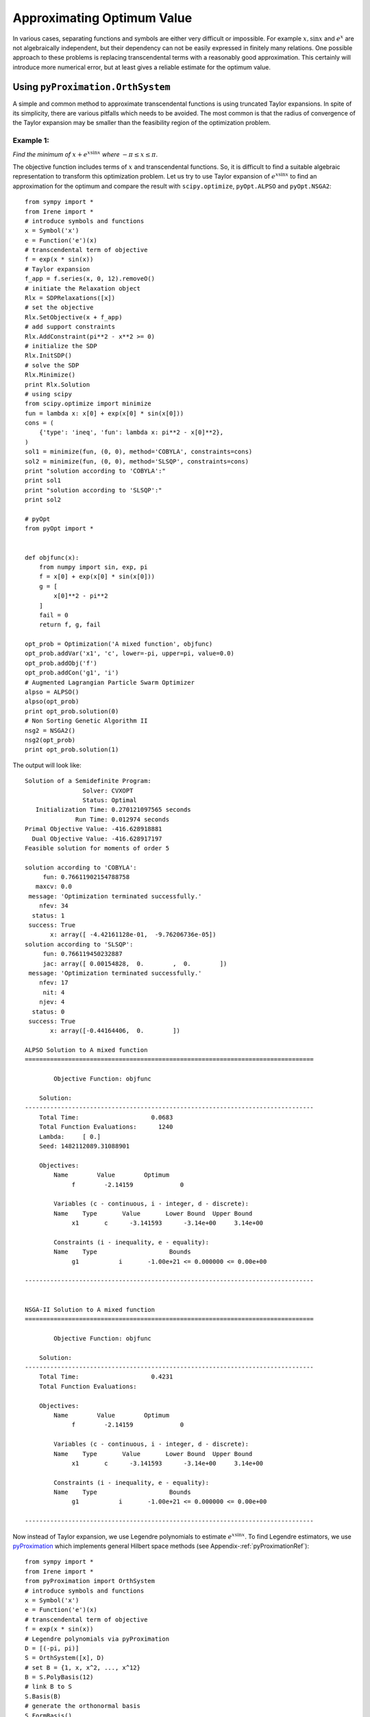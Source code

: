 =============================
Approximating Optimum Value
=============================

In various cases, separating functions and symbols are either very difficult or impossible.
For example :math:`x, \sin x` and :math:`e^x` are not algebraically independent, but their 
dependency can not be easily expressed in finitely many relations. 
One possible approach to these problems is replacing transcendental terms with a reasonably
good approximation. This certainly will introduce more numerical error, but at least gives
a reliable estimate for the optimum value.


Using ``pyProximation.OrthSystem``
====================================

A simple and common method to approximate transcendental functions is using truncated Taylor
expansions. In spite of its simplicity, there are various pitfalls which needs to be avoided.
The most common is that the radius of convergence of the Taylor expansion may be smaller than
the feasibility region of the optimization problem.

Example 1:
-------------------

*Find the minimum of* :math:`x + e^{x\sin x}` *where* :math:`-\pi\leq x\leq \pi`.

The objective function includes terms of :math:`x` and transcendental functions. So, it is 
difficult to find a suitable algebraic representation to transform this optimization problem.
Let us try to use Taylor expansion of :math:`e^{x\sin x}` to find an approximation for the 
optimum and compare the result with ``scipy.optimize``, ``pyOpt.ALPSO`` and ``pyOpt.NSGA2``::

	from sympy import *
	from Irene import *
	# introduce symbols and functions
	x = Symbol('x')
	e = Function('e')(x)
	# transcendental term of objective
	f = exp(x * sin(x))
	# Taylor expansion
	f_app = f.series(x, 0, 12).removeO()
	# initiate the Relaxation object
	Rlx = SDPRelaxations([x])
	# set the objective
	Rlx.SetObjective(x + f_app)
	# add support constraints
	Rlx.AddConstraint(pi**2 - x**2 >= 0)
	# initialize the SDP
	Rlx.InitSDP()
	# solve the SDP
	Rlx.Minimize()
	print Rlx.Solution
	# using scipy
	from scipy.optimize import minimize
	fun = lambda x: x[0] + exp(x[0] * sin(x[0]))
	cons = (
	    {'type': 'ineq', 'fun': lambda x: pi**2 - x[0]**2},
	)
	sol1 = minimize(fun, (0, 0), method='COBYLA', constraints=cons)
	sol2 = minimize(fun, (0, 0), method='SLSQP', constraints=cons)
	print "solution according to 'COBYLA':"
	print sol1
	print "solution according to 'SLSQP':"
	print sol2

	# pyOpt
	from pyOpt import *


	def objfunc(x):
	    from numpy import sin, exp, pi
	    f = x[0] + exp(x[0] * sin(x[0]))
	    g = [
	        x[0]**2 - pi**2
	    ]
	    fail = 0
	    return f, g, fail

	opt_prob = Optimization('A mixed function', objfunc)
	opt_prob.addVar('x1', 'c', lower=-pi, upper=pi, value=0.0)
	opt_prob.addObj('f')
	opt_prob.addCon('g1', 'i')
	# Augmented Lagrangian Particle Swarm Optimizer
	alpso = ALPSO()
	alpso(opt_prob)
	print opt_prob.solution(0)
	# Non Sorting Genetic Algorithm II
	nsg2 = NSGA2()
	nsg2(opt_prob)
	print opt_prob.solution(1)

The output will look like::

	Solution of a Semidefinite Program:
	                Solver: CVXOPT
	                Status: Optimal
	   Initialization Time: 0.270121097565 seconds
	              Run Time: 0.012974 seconds
	Primal Objective Value: -416.628918881
	  Dual Objective Value: -416.628917197
	Feasible solution for moments of order 5

	solution according to 'COBYLA':
	     fun: 0.76611902154788758
	   maxcv: 0.0
	 message: 'Optimization terminated successfully.'
	    nfev: 34
	  status: 1
	 success: True
	       x: array([ -4.42161128e-01,  -9.76206736e-05])
	solution according to 'SLSQP':
	     fun: 0.766119450232887
	     jac: array([ 0.00154828,  0.        ,  0.        ])
	 message: 'Optimization terminated successfully.'
	    nfev: 17
	     nit: 4
	    njev: 4
	  status: 0
	 success: True
	       x: array([-0.44164406,  0.        ])
	
	ALPSO Solution to A mixed function
	================================================================================

	        Objective Function: objfunc

	    Solution: 
	--------------------------------------------------------------------------------
	    Total Time:                    0.0683
	    Total Function Evaluations:      1240
	    Lambda:     [ 0.]
	    Seed: 1482112089.31088901

	    Objectives:
	        Name        Value        Optimum
		     f        -2.14159             0

		Variables (c - continuous, i - integer, d - discrete):
	        Name    Type       Value       Lower Bound  Upper Bound
		     x1       c	     -3.141593      -3.14e+00     3.14e+00 

		Constraints (i - inequality, e - equality):
	        Name    Type                    Bounds
		     g1   	  i       -1.00e+21 <= 0.000000 <= 0.00e+00

	--------------------------------------------------------------------------------


	NSGA-II Solution to A mixed function
	================================================================================

	        Objective Function: objfunc

	    Solution: 
	--------------------------------------------------------------------------------
	    Total Time:                    0.4231
	    Total Function Evaluations:          

	    Objectives:
	        Name        Value        Optimum
		     f        -2.14159             0

		Variables (c - continuous, i - integer, d - discrete):
	        Name    Type       Value       Lower Bound  Upper Bound
		     x1       c	     -3.141593      -3.14e+00     3.14e+00 

		Constraints (i - inequality, e - equality):
	        Name    Type                    Bounds
		     g1   	  i       -1.00e+21 <= 0.000000 <= 0.00e+00

	--------------------------------------------------------------------------------


Now instead of Taylor expansion, we use Legendre polynomials to estimate :math:`e^{x\sin x}`.
To find Legendre estimators, we use `pyProximation <https://github.com/mghasemi/pyProximation>`_ which
implements general Hilbert space methods (see Appendix-:ref:`pyProximationRef`)::

	from sympy import *
	from Irene import *
	from pyProximation import OrthSystem
	# introduce symbols and functions
	x = Symbol('x')
	e = Function('e')(x)
	# transcendental term of objective
	f = exp(x * sin(x))
	# Legendre polynomials via pyProximation
	D = [(-pi, pi)]
	S = OrthSystem([x], D)
	# set B = {1, x, x^2, ..., x^12}
	B = S.PolyBasis(12)
	# link B to S
	S.Basis(B)
	# generate the orthonormal basis
	S.FormBasis()
	# extract the coefficients of approximation
	Coeffs = S.Series(f)
	# form the approximation
	f_app = sum([S.OrthBase[i] * Coeffs[i] for i in range(len(S.OrthBase))])
	# initiate the Relaxation object
	Rlx = SDPRelaxations([x])
	# set the objective
	Rlx.SetObjective(x + f_app)
	# add support constraints
	Rlx.AddConstraint(pi**2 - x**2 >= 0)
	# set the solver
	Rlx.SetSDPSolver('dsdp')
	# initialize the SDP
	Rlx.InitSDP()
	# solve the SDP
	Rlx.Minimize()
	print Rlx.Solution

The output will be::

	Solution of a Semidefinite Program:
	                Solver: DSDP
	                Status: Optimal
	   Initialization Time: 0.722383022308 seconds
	              Run Time: 0.077674 seconds
	Primal Objective Value: -2.26145824829
	  Dual Objective Value: -2.26145802066
	Feasible solution for moments of order 6

By a small modification of the above code, we can employ Chebyshev polynomials for approximation::

	from sympy import *
	from Irene import *
	from pyProximation import Measure, OrthSystem
	# introduce symbols and functions
	x = Symbol('x')
	e = Function('e')(x)
	# transcendental term of objective
	f = exp(x * sin(x))
	# Chebyshev polynomials via pyProximation
	D = [(-pi, pi)]
	# the Chebyshev weight
	w = lambda x: 1. / sqrt(pi**2 - x**2)
	M = Measure(D, w)
	S = OrthSystem([x], D)
	# link the measure to S
	S.SetMeasure(M)
	# set B = {1, x, x^2, ..., x^12}
	B = S.PolyBasis(12)
	# link B to S
	S.Basis(B)
	# generate the orthonormal basis
	S.FormBasis()
	# extract the coefficients of approximation
	Coeffs = S.Series(f)
	# form the approximation
	f_app = sum([S.OrthBase[i] * Coeffs[i] for i in range(len(S.OrthBase))])
	# initiate the Relaxation object
	Rlx = SDPRelaxations([x])
	# set the objective
	Rlx.SetObjective(x + f_app)
	# add support constraints
	Rlx.AddConstraint(pi**2 - x**2 >= 0)
	# set the solver
	Rlx.SetSDPSolver('dsdp')
	# initialize the SDP
	Rlx.InitSDP()
	# solve the SDP
	Rlx.Minimize()
	print Rlx.Solution

which returns::

	Solution of a Semidefinite Program:
	                Solver: DSDP
	                Status: Optimal
	   Initialization Time: 0.805300951004 seconds
	              Run Time: 0.066767 seconds
	Primal Objective Value: -2.17420785198
	  Dual Objective Value: -2.17420816422
	Feasible solution for moments of order 6

This gives a better approximation for the optimum value. The optimum values found via
Legendre and Chebyshev polynomials are certainly better than Taylor expansion and the
results of ``scipy.optimize``.

Example 2:
-------------------

*Find the minimum of* :math:`x\sinh y + e^{y\sin x}` *where* :math:`-\pi\leq x, y\leq\pi`.

Again, we use Legendre approximations for :math:`\sinh y` and :math:`e^{y\sin x}`::

	from sympy import *
	from Irene import *
	from pyProximation import OrthSystem
	# introduce symbols and functions
	x = Symbol('x')
	y = Symbol('y')
	sh = Function('sh')(y)
	ch = Function('ch')(y)
	# transcendental term of objective
	f = exp(y * sin(x))
	g = sinh(y)
	# Legendre polynomials via pyProximation
	D_f = [(-pi, pi), (-pi, pi)]
	D_g = [(-pi, pi)]
	Orth_f = OrthSystem([x, y], D_f)
	Orth_g = OrthSystem([y], D_g)
	# set bases
	B_f = Orth_f.PolyBasis(10)
	B_g = Orth_g.PolyBasis(10)
	# link B_f to Orth_f and B_g to Orth_g
	Orth_f.Basis(B_f)
	Orth_g.Basis(B_g)
	# generate the orthonormal bases
	Orth_f.FormBasis()
	Orth_g.FormBasis()
	# extract the coefficients of approximations
	Coeffs_f = Orth_f.Series(f)
	Coeffs_g = Orth_g.Series(g)
	# form the approximations
	f_app = sum([Orth_f.OrthBase[i] * Coeffs_f[i]
	             for i in range(len(Orth_f.OrthBase))])
	g_app = sum([Orth_g.OrthBase[i] * Coeffs_g[i]
	             for i in range(len(Orth_g.OrthBase))])
	# initiate the Relaxation object
	Rlx = SDPRelaxations([x, y])
	# set the objective
	Rlx.SetObjective(x * g_app + f_app)
	# add support constraints
	Rlx.AddConstraint(pi**2 - x**2 >= 0)
	Rlx.AddConstraint(pi**2 - y**2 >= 0)
	# set the sdp solver
	Rlx.SetSDPSolver('cvxopt')
	# initialize the SDP
	Rlx.InitSDP()
	# solve the SDP
	Rlx.Minimize()
	print Rlx.Solution
	# using scipy
	from scipy.optimize import minimize
	fun = lambda x: x[0] * sinh(x[1]) + exp(x[1] * sin(x[0]))
	cons = (
	    {'type': 'ineq', 'fun': lambda x: pi**2 - x[0]**2},
	    {'type': 'ineq', 'fun': lambda x: pi**2 - x[1]**2}
	)
	sol1 = minimize(fun, (0, 0), method='COBYLA', constraints=cons)
	sol2 = minimize(fun, (0, 0), method='SLSQP', constraints=cons)
	print "solution according to 'COBYLA':"
	print sol1
	print "solution according to 'SLSQP':"
	print sol2

	# pyOpt
	from pyOpt import *


	def objfunc(x):
	    from numpy import sin, sinh, exp, pi
	    f = x[0] * sinh(x[1]) + exp(x[1] * sin(x[0]))
	    g = [
	        x[0]**2 - pi**2,
	        x[1]**2 - pi**2
	    ]
	    fail = 0
	    return f, g, fail

	opt_prob = Optimization(
	    'A trigonometric-hyperbolic-exponential function', objfunc)
	opt_prob.addVar('x1', 'c', lower=-pi, upper=pi, value=0.0)
	opt_prob.addVar('x2', 'c', lower=-pi, upper=pi, value=0.0)
	opt_prob.addObj('f')
	opt_prob.addCon('g1', 'i')
	opt_prob.addCon('g2', 'i')
	# Augmented Lagrangian Particle Swarm Optimizer
	alpso = ALPSO()
	alpso(opt_prob)
	print opt_prob.solution(0)
	# Non Sorting Genetic Algorithm II
	nsg2 = NSGA2()
	nsg2(opt_prob)
	print opt_prob.solution(1)
	
The result will be::

	Solution of a Semidefinite Program:
	                Solver: CVXOPT
	                Status: Optimal
	   Initialization Time: 4.09241986275 seconds
	              Run Time: 0.123869 seconds
	Primal Objective Value: -35.3574475835
	  Dual Objective Value: -35.3574473266
	Feasible solution for moments of order 5

	solution according to 'COBYLA':
	     fun: 1.0
	   maxcv: 0.0
	 message: 'Optimization terminated successfully.'
	    nfev: 13
	  status: 1
	 success: True
	       x: array([ 0.,  0.])
	solution according to 'SLSQP':
	     fun: 1
	     jac: array([ 0.,  0.,  0.])
	 message: 'Optimization terminated successfully.'
	    nfev: 4
	     nit: 1
	    njev: 1
	  status: 0
	 success: True
	       x: array([ 0.,  0.])

	ALPSO Solution to A trigonometric-hyperbolic-exponential function
	================================================================================

	        Objective Function: objfunc

	    Solution: 
	--------------------------------------------------------------------------------
	    Total Time:                    0.0946
	    Total Function Evaluations:      1240
	    Lambda: [ 0.  0.]
	    Seed: 1482112613.82665610

	    Objectives:
	        Name        Value        Optimum
		     f        -35.2814             0

		Variables (c - continuous, i - integer, d - discrete):
	        Name    Type       Value       Lower Bound  Upper Bound
		     x1       c	     -3.141593      -3.14e+00     3.14e+00 
		     x2       c	      3.141593      -3.14e+00     3.14e+00 

		Constraints (i - inequality, e - equality):
	        Name    Type                    Bounds
		     g1   	  i       -1.00e+21 <= 0.000000 <= 0.00e+00
		     g2   	  i       -1.00e+21 <= 0.000000 <= 0.00e+00

	--------------------------------------------------------------------------------


	NSGA-II Solution to A trigonometric-hyperbolic-exponential function
	================================================================================

	        Objective Function: objfunc

	    Solution: 
	--------------------------------------------------------------------------------
	    Total Time:                    0.5331
	    Total Function Evaluations:          

	    Objectives:
	        Name        Value        Optimum
		     f        -35.2814             0

		Variables (c - continuous, i - integer, d - discrete):
	        Name    Type       Value       Lower Bound  Upper Bound
		     x1       c	      3.141593      -3.14e+00     3.14e+00 
		     x2       c	     -3.141593      -3.14e+00     3.14e+00 

		Constraints (i - inequality, e - equality):
	        Name    Type                    Bounds
		     g1   	  i       -1.00e+21 <= 0.000000 <= 0.00e+00
		     g2   	  i       -1.00e+21 <= 0.000000 <= 0.00e+00

	--------------------------------------------------------------------------------

which shows a significant improvement compare to results of ``scipi.minimize``.